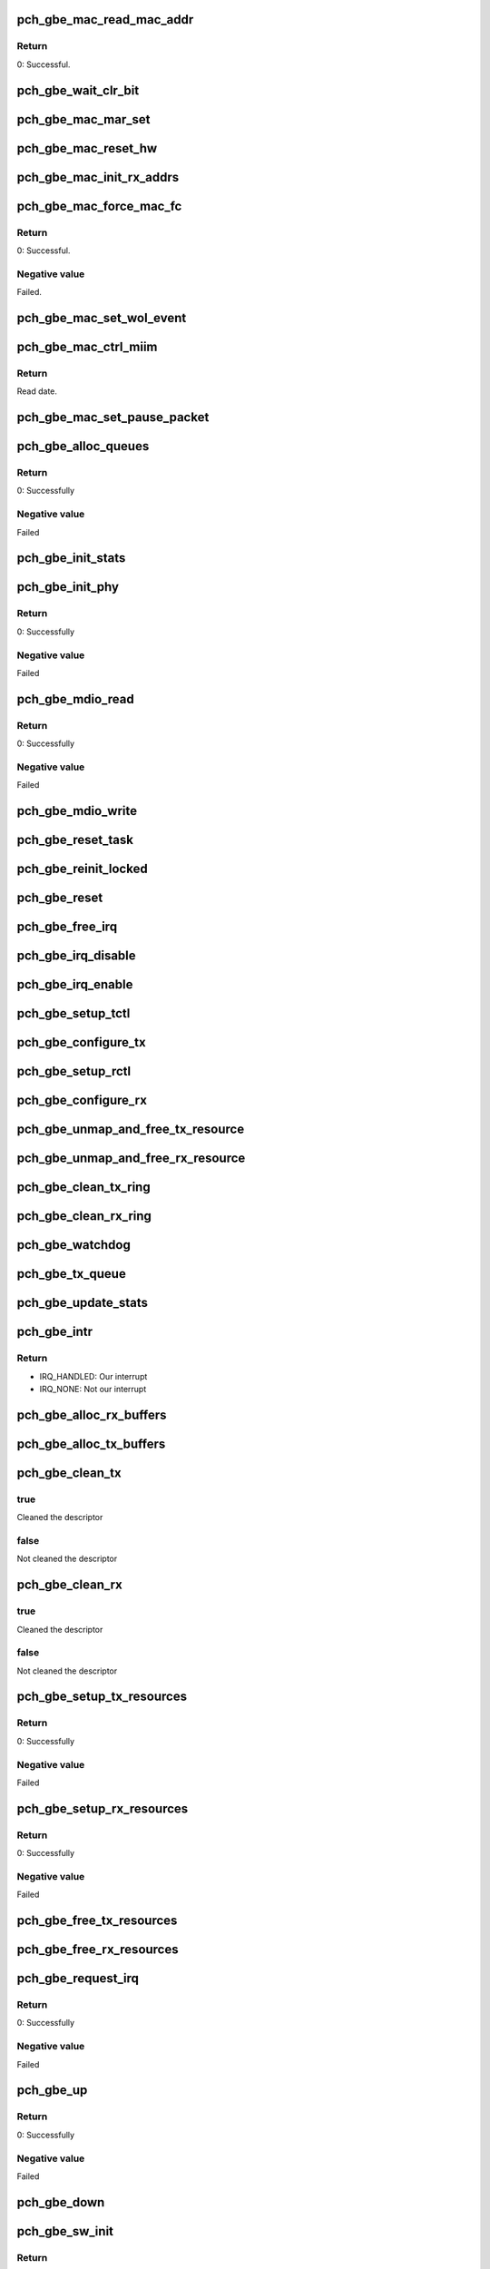 .. -*- coding: utf-8; mode: rst -*-
.. src-file: drivers/net/ethernet/oki-semi/pch_gbe/pch_gbe_main.c

.. _`pch_gbe_mac_read_mac_addr`:

pch_gbe_mac_read_mac_addr
=========================

.. c:function:: s32 pch_gbe_mac_read_mac_addr(struct pch_gbe_hw *hw)

    Read MAC address

    :param hw:
        Pointer to the HW structure
    :type hw: struct pch_gbe_hw \*

.. _`pch_gbe_mac_read_mac_addr.return`:

Return
------

0:                      Successful.

.. _`pch_gbe_wait_clr_bit`:

pch_gbe_wait_clr_bit
====================

.. c:function:: void pch_gbe_wait_clr_bit(void *reg, u32 bit)

    Wait to clear a bit

    :param reg:
        Pointer of register
    :type reg: void \*

    :param bit:
        *undescribed*
    :type bit: u32

.. _`pch_gbe_mac_mar_set`:

pch_gbe_mac_mar_set
===================

.. c:function:: void pch_gbe_mac_mar_set(struct pch_gbe_hw *hw, u8 *addr, u32 index)

    Set MAC address register

    :param hw:
        Pointer to the HW structure
    :type hw: struct pch_gbe_hw \*

    :param addr:
        Pointer to the MAC address
    :type addr: u8 \*

    :param index:
        MAC address array register
    :type index: u32

.. _`pch_gbe_mac_reset_hw`:

pch_gbe_mac_reset_hw
====================

.. c:function:: void pch_gbe_mac_reset_hw(struct pch_gbe_hw *hw)

    Reset hardware

    :param hw:
        Pointer to the HW structure
    :type hw: struct pch_gbe_hw \*

.. _`pch_gbe_mac_init_rx_addrs`:

pch_gbe_mac_init_rx_addrs
=========================

.. c:function:: void pch_gbe_mac_init_rx_addrs(struct pch_gbe_hw *hw, u16 mar_count)

    Initialize receive address's

    :param hw:
        Pointer to the HW structure
    :type hw: struct pch_gbe_hw \*

    :param mar_count:
        Receive address registers
    :type mar_count: u16

.. _`pch_gbe_mac_force_mac_fc`:

pch_gbe_mac_force_mac_fc
========================

.. c:function:: s32 pch_gbe_mac_force_mac_fc(struct pch_gbe_hw *hw)

    Force the MAC's flow control settings

    :param hw:
        Pointer to the HW structure
    :type hw: struct pch_gbe_hw \*

.. _`pch_gbe_mac_force_mac_fc.return`:

Return
------

0:                      Successful.

.. _`pch_gbe_mac_force_mac_fc.negative-value`:

Negative value
--------------

Failed.

.. _`pch_gbe_mac_set_wol_event`:

pch_gbe_mac_set_wol_event
=========================

.. c:function:: void pch_gbe_mac_set_wol_event(struct pch_gbe_hw *hw, u32 wu_evt)

    Set wake-on-lan event

    :param hw:
        Pointer to the HW structure
    :type hw: struct pch_gbe_hw \*

    :param wu_evt:
        Wake up event
    :type wu_evt: u32

.. _`pch_gbe_mac_ctrl_miim`:

pch_gbe_mac_ctrl_miim
=====================

.. c:function:: u16 pch_gbe_mac_ctrl_miim(struct pch_gbe_hw *hw, u32 addr, u32 dir, u32 reg, u16 data)

    Control MIIM interface

    :param hw:
        Pointer to the HW structure
    :type hw: struct pch_gbe_hw \*

    :param addr:
        Address of PHY
    :type addr: u32

    :param dir:
        Operetion. (Write or Read)
    :type dir: u32

    :param reg:
        Access register of PHY
    :type reg: u32

    :param data:
        Write data.
    :type data: u16

.. _`pch_gbe_mac_ctrl_miim.return`:

Return
------

Read date.

.. _`pch_gbe_mac_set_pause_packet`:

pch_gbe_mac_set_pause_packet
============================

.. c:function:: void pch_gbe_mac_set_pause_packet(struct pch_gbe_hw *hw)

    Set pause packet

    :param hw:
        Pointer to the HW structure
    :type hw: struct pch_gbe_hw \*

.. _`pch_gbe_alloc_queues`:

pch_gbe_alloc_queues
====================

.. c:function:: int pch_gbe_alloc_queues(struct pch_gbe_adapter *adapter)

    Allocate memory for all rings

    :param adapter:
        Board private structure to initialize
    :type adapter: struct pch_gbe_adapter \*

.. _`pch_gbe_alloc_queues.return`:

Return
------

0:      Successfully

.. _`pch_gbe_alloc_queues.negative-value`:

Negative value
--------------

Failed

.. _`pch_gbe_init_stats`:

pch_gbe_init_stats
==================

.. c:function:: void pch_gbe_init_stats(struct pch_gbe_adapter *adapter)

    Initialize status

    :param adapter:
        Board private structure to initialize
    :type adapter: struct pch_gbe_adapter \*

.. _`pch_gbe_init_phy`:

pch_gbe_init_phy
================

.. c:function:: int pch_gbe_init_phy(struct pch_gbe_adapter *adapter)

    Initialize PHY

    :param adapter:
        Board private structure to initialize
    :type adapter: struct pch_gbe_adapter \*

.. _`pch_gbe_init_phy.return`:

Return
------

0:      Successfully

.. _`pch_gbe_init_phy.negative-value`:

Negative value
--------------

Failed

.. _`pch_gbe_mdio_read`:

pch_gbe_mdio_read
=================

.. c:function:: int pch_gbe_mdio_read(struct net_device *netdev, int addr, int reg)

    The read function for mii

    :param netdev:
        Network interface device structure
    :type netdev: struct net_device \*

    :param addr:
        Phy ID
    :type addr: int

    :param reg:
        Access location
    :type reg: int

.. _`pch_gbe_mdio_read.return`:

Return
------

0:      Successfully

.. _`pch_gbe_mdio_read.negative-value`:

Negative value
--------------

Failed

.. _`pch_gbe_mdio_write`:

pch_gbe_mdio_write
==================

.. c:function:: void pch_gbe_mdio_write(struct net_device *netdev, int addr, int reg, int data)

    The write function for mii

    :param netdev:
        Network interface device structure
    :type netdev: struct net_device \*

    :param addr:
        Phy ID (not used)
    :type addr: int

    :param reg:
        Access location
    :type reg: int

    :param data:
        Write data
    :type data: int

.. _`pch_gbe_reset_task`:

pch_gbe_reset_task
==================

.. c:function:: void pch_gbe_reset_task(struct work_struct *work)

    Reset processing at the time of transmission timeout

    :param work:
        Pointer of board private structure
    :type work: struct work_struct \*

.. _`pch_gbe_reinit_locked`:

pch_gbe_reinit_locked
=====================

.. c:function:: void pch_gbe_reinit_locked(struct pch_gbe_adapter *adapter)

    Re-initialization

    :param adapter:
        Board private structure
    :type adapter: struct pch_gbe_adapter \*

.. _`pch_gbe_reset`:

pch_gbe_reset
=============

.. c:function:: void pch_gbe_reset(struct pch_gbe_adapter *adapter)

    Reset GbE

    :param adapter:
        Board private structure
    :type adapter: struct pch_gbe_adapter \*

.. _`pch_gbe_free_irq`:

pch_gbe_free_irq
================

.. c:function:: void pch_gbe_free_irq(struct pch_gbe_adapter *adapter)

    Free an interrupt

    :param adapter:
        Board private structure
    :type adapter: struct pch_gbe_adapter \*

.. _`pch_gbe_irq_disable`:

pch_gbe_irq_disable
===================

.. c:function:: void pch_gbe_irq_disable(struct pch_gbe_adapter *adapter)

    Mask off interrupt generation on the NIC

    :param adapter:
        Board private structure
    :type adapter: struct pch_gbe_adapter \*

.. _`pch_gbe_irq_enable`:

pch_gbe_irq_enable
==================

.. c:function:: void pch_gbe_irq_enable(struct pch_gbe_adapter *adapter)

    Enable default interrupt generation settings

    :param adapter:
        Board private structure
    :type adapter: struct pch_gbe_adapter \*

.. _`pch_gbe_setup_tctl`:

pch_gbe_setup_tctl
==================

.. c:function:: void pch_gbe_setup_tctl(struct pch_gbe_adapter *adapter)

    configure the Transmit control registers

    :param adapter:
        Board private structure
    :type adapter: struct pch_gbe_adapter \*

.. _`pch_gbe_configure_tx`:

pch_gbe_configure_tx
====================

.. c:function:: void pch_gbe_configure_tx(struct pch_gbe_adapter *adapter)

    Configure Transmit Unit after Reset

    :param adapter:
        Board private structure
    :type adapter: struct pch_gbe_adapter \*

.. _`pch_gbe_setup_rctl`:

pch_gbe_setup_rctl
==================

.. c:function:: void pch_gbe_setup_rctl(struct pch_gbe_adapter *adapter)

    Configure the receive control registers

    :param adapter:
        Board private structure
    :type adapter: struct pch_gbe_adapter \*

.. _`pch_gbe_configure_rx`:

pch_gbe_configure_rx
====================

.. c:function:: void pch_gbe_configure_rx(struct pch_gbe_adapter *adapter)

    Configure Receive Unit after Reset

    :param adapter:
        Board private structure
    :type adapter: struct pch_gbe_adapter \*

.. _`pch_gbe_unmap_and_free_tx_resource`:

pch_gbe_unmap_and_free_tx_resource
==================================

.. c:function:: void pch_gbe_unmap_and_free_tx_resource(struct pch_gbe_adapter *adapter, struct pch_gbe_buffer *buffer_info)

    Unmap and free tx socket buffer

    :param adapter:
        Board private structure
    :type adapter: struct pch_gbe_adapter \*

    :param buffer_info:
        Buffer information structure
    :type buffer_info: struct pch_gbe_buffer \*

.. _`pch_gbe_unmap_and_free_rx_resource`:

pch_gbe_unmap_and_free_rx_resource
==================================

.. c:function:: void pch_gbe_unmap_and_free_rx_resource(struct pch_gbe_adapter *adapter, struct pch_gbe_buffer *buffer_info)

    Unmap and free rx socket buffer

    :param adapter:
        Board private structure
    :type adapter: struct pch_gbe_adapter \*

    :param buffer_info:
        Buffer information structure
    :type buffer_info: struct pch_gbe_buffer \*

.. _`pch_gbe_clean_tx_ring`:

pch_gbe_clean_tx_ring
=====================

.. c:function:: void pch_gbe_clean_tx_ring(struct pch_gbe_adapter *adapter, struct pch_gbe_tx_ring *tx_ring)

    Free Tx Buffers

    :param adapter:
        Board private structure
    :type adapter: struct pch_gbe_adapter \*

    :param tx_ring:
        Ring to be cleaned
    :type tx_ring: struct pch_gbe_tx_ring \*

.. _`pch_gbe_clean_rx_ring`:

pch_gbe_clean_rx_ring
=====================

.. c:function:: void pch_gbe_clean_rx_ring(struct pch_gbe_adapter *adapter, struct pch_gbe_rx_ring *rx_ring)

    Free Rx Buffers

    :param adapter:
        Board private structure
    :type adapter: struct pch_gbe_adapter \*

    :param rx_ring:
        Ring to free buffers from
    :type rx_ring: struct pch_gbe_rx_ring \*

.. _`pch_gbe_watchdog`:

pch_gbe_watchdog
================

.. c:function:: void pch_gbe_watchdog(struct timer_list *t)

    Watchdog process

    :param t:
        *undescribed*
    :type t: struct timer_list \*

.. _`pch_gbe_tx_queue`:

pch_gbe_tx_queue
================

.. c:function:: void pch_gbe_tx_queue(struct pch_gbe_adapter *adapter, struct pch_gbe_tx_ring *tx_ring, struct sk_buff *skb)

    Carry out queuing of the transmission data

    :param adapter:
        Board private structure
    :type adapter: struct pch_gbe_adapter \*

    :param tx_ring:
        Tx descriptor ring structure
    :type tx_ring: struct pch_gbe_tx_ring \*

    :param skb:
        Sockt buffer structure
    :type skb: struct sk_buff \*

.. _`pch_gbe_update_stats`:

pch_gbe_update_stats
====================

.. c:function:: void pch_gbe_update_stats(struct pch_gbe_adapter *adapter)

    Update the board statistics counters

    :param adapter:
        Board private structure
    :type adapter: struct pch_gbe_adapter \*

.. _`pch_gbe_intr`:

pch_gbe_intr
============

.. c:function:: irqreturn_t pch_gbe_intr(int irq, void *data)

    Interrupt Handler

    :param irq:
        Interrupt number
    :type irq: int

    :param data:
        Pointer to a network interface device structure
    :type data: void \*

.. _`pch_gbe_intr.return`:

Return
------

- IRQ_HANDLED:  Our interrupt
- IRQ_NONE:     Not our interrupt

.. _`pch_gbe_alloc_rx_buffers`:

pch_gbe_alloc_rx_buffers
========================

.. c:function:: void pch_gbe_alloc_rx_buffers(struct pch_gbe_adapter *adapter, struct pch_gbe_rx_ring *rx_ring, int cleaned_count)

    Replace used receive buffers; legacy & extended

    :param adapter:
        Board private structure
    :type adapter: struct pch_gbe_adapter \*

    :param rx_ring:
        Rx descriptor ring
    :type rx_ring: struct pch_gbe_rx_ring \*

    :param cleaned_count:
        Cleaned count
    :type cleaned_count: int

.. _`pch_gbe_alloc_tx_buffers`:

pch_gbe_alloc_tx_buffers
========================

.. c:function:: void pch_gbe_alloc_tx_buffers(struct pch_gbe_adapter *adapter, struct pch_gbe_tx_ring *tx_ring)

    Allocate transmit buffers

    :param adapter:
        Board private structure
    :type adapter: struct pch_gbe_adapter \*

    :param tx_ring:
        Tx descriptor ring
    :type tx_ring: struct pch_gbe_tx_ring \*

.. _`pch_gbe_clean_tx`:

pch_gbe_clean_tx
================

.. c:function:: bool pch_gbe_clean_tx(struct pch_gbe_adapter *adapter, struct pch_gbe_tx_ring *tx_ring)

    Reclaim resources after transmit completes

    :param adapter:
        Board private structure
    :type adapter: struct pch_gbe_adapter \*

    :param tx_ring:
        Tx descriptor ring
    :type tx_ring: struct pch_gbe_tx_ring \*

.. _`pch_gbe_clean_tx.true`:

true
----

Cleaned the descriptor

.. _`pch_gbe_clean_tx.false`:

false
-----

Not cleaned the descriptor

.. _`pch_gbe_clean_rx`:

pch_gbe_clean_rx
================

.. c:function:: bool pch_gbe_clean_rx(struct pch_gbe_adapter *adapter, struct pch_gbe_rx_ring *rx_ring, int *work_done, int work_to_do)

    Send received data up the network stack; legacy

    :param adapter:
        Board private structure
    :type adapter: struct pch_gbe_adapter \*

    :param rx_ring:
        Rx descriptor ring
    :type rx_ring: struct pch_gbe_rx_ring \*

    :param work_done:
        Completed count
    :type work_done: int \*

    :param work_to_do:
        Request count
    :type work_to_do: int

.. _`pch_gbe_clean_rx.true`:

true
----

Cleaned the descriptor

.. _`pch_gbe_clean_rx.false`:

false
-----

Not cleaned the descriptor

.. _`pch_gbe_setup_tx_resources`:

pch_gbe_setup_tx_resources
==========================

.. c:function:: int pch_gbe_setup_tx_resources(struct pch_gbe_adapter *adapter, struct pch_gbe_tx_ring *tx_ring)

    Allocate Tx resources (Descriptors)

    :param adapter:
        Board private structure
    :type adapter: struct pch_gbe_adapter \*

    :param tx_ring:
        Tx descriptor ring (for a specific queue) to setup
    :type tx_ring: struct pch_gbe_tx_ring \*

.. _`pch_gbe_setup_tx_resources.return`:

Return
------

0:              Successfully

.. _`pch_gbe_setup_tx_resources.negative-value`:

Negative value
--------------

Failed

.. _`pch_gbe_setup_rx_resources`:

pch_gbe_setup_rx_resources
==========================

.. c:function:: int pch_gbe_setup_rx_resources(struct pch_gbe_adapter *adapter, struct pch_gbe_rx_ring *rx_ring)

    Allocate Rx resources (Descriptors)

    :param adapter:
        Board private structure
    :type adapter: struct pch_gbe_adapter \*

    :param rx_ring:
        Rx descriptor ring (for a specific queue) to setup
    :type rx_ring: struct pch_gbe_rx_ring \*

.. _`pch_gbe_setup_rx_resources.return`:

Return
------

0:              Successfully

.. _`pch_gbe_setup_rx_resources.negative-value`:

Negative value
--------------

Failed

.. _`pch_gbe_free_tx_resources`:

pch_gbe_free_tx_resources
=========================

.. c:function:: void pch_gbe_free_tx_resources(struct pch_gbe_adapter *adapter, struct pch_gbe_tx_ring *tx_ring)

    Free Tx Resources

    :param adapter:
        Board private structure
    :type adapter: struct pch_gbe_adapter \*

    :param tx_ring:
        Tx descriptor ring for a specific queue
    :type tx_ring: struct pch_gbe_tx_ring \*

.. _`pch_gbe_free_rx_resources`:

pch_gbe_free_rx_resources
=========================

.. c:function:: void pch_gbe_free_rx_resources(struct pch_gbe_adapter *adapter, struct pch_gbe_rx_ring *rx_ring)

    Free Rx Resources

    :param adapter:
        Board private structure
    :type adapter: struct pch_gbe_adapter \*

    :param rx_ring:
        Ring to clean the resources from
    :type rx_ring: struct pch_gbe_rx_ring \*

.. _`pch_gbe_request_irq`:

pch_gbe_request_irq
===================

.. c:function:: int pch_gbe_request_irq(struct pch_gbe_adapter *adapter)

    Allocate an interrupt line

    :param adapter:
        Board private structure
    :type adapter: struct pch_gbe_adapter \*

.. _`pch_gbe_request_irq.return`:

Return
------

0:              Successfully

.. _`pch_gbe_request_irq.negative-value`:

Negative value
--------------

Failed

.. _`pch_gbe_up`:

pch_gbe_up
==========

.. c:function:: int pch_gbe_up(struct pch_gbe_adapter *adapter)

    Up GbE network device

    :param adapter:
        Board private structure
    :type adapter: struct pch_gbe_adapter \*

.. _`pch_gbe_up.return`:

Return
------

0:              Successfully

.. _`pch_gbe_up.negative-value`:

Negative value
--------------

Failed

.. _`pch_gbe_down`:

pch_gbe_down
============

.. c:function:: void pch_gbe_down(struct pch_gbe_adapter *adapter)

    Down GbE network device

    :param adapter:
        Board private structure
    :type adapter: struct pch_gbe_adapter \*

.. _`pch_gbe_sw_init`:

pch_gbe_sw_init
===============

.. c:function:: int pch_gbe_sw_init(struct pch_gbe_adapter *adapter)

    Initialize general software structures (struct pch_gbe_adapter)

    :param adapter:
        Board private structure to initialize
    :type adapter: struct pch_gbe_adapter \*

.. _`pch_gbe_sw_init.return`:

Return
------

0:              Successfully

.. _`pch_gbe_sw_init.negative-value`:

Negative value
--------------

Failed

.. _`pch_gbe_open`:

pch_gbe_open
============

.. c:function:: int pch_gbe_open(struct net_device *netdev)

    Called when a network interface is made active

    :param netdev:
        Network interface device structure
    :type netdev: struct net_device \*

.. _`pch_gbe_open.return`:

Return
------

0:              Successfully

.. _`pch_gbe_open.negative-value`:

Negative value
--------------

Failed

.. _`pch_gbe_stop`:

pch_gbe_stop
============

.. c:function:: int pch_gbe_stop(struct net_device *netdev)

    Disables a network interface

    :param netdev:
        Network interface device structure
    :type netdev: struct net_device \*

.. _`pch_gbe_stop.return`:

Return
------

0: Successfully

.. _`pch_gbe_xmit_frame`:

pch_gbe_xmit_frame
==================

.. c:function:: int pch_gbe_xmit_frame(struct sk_buff *skb, struct net_device *netdev)

    Packet transmitting start

    :param skb:
        Socket buffer structure
    :type skb: struct sk_buff \*

    :param netdev:
        Network interface device structure
    :type netdev: struct net_device \*

.. _`pch_gbe_xmit_frame.return`:

Return
------

- NETDEV_TX_OK:   Normal end
- NETDEV_TX_BUSY: Error end

.. _`pch_gbe_set_multi`:

pch_gbe_set_multi
=================

.. c:function:: void pch_gbe_set_multi(struct net_device *netdev)

    Multicast and Promiscuous mode set

    :param netdev:
        Network interface device structure
    :type netdev: struct net_device \*

.. _`pch_gbe_set_mac`:

pch_gbe_set_mac
===============

.. c:function:: int pch_gbe_set_mac(struct net_device *netdev, void *addr)

    Change the Ethernet Address of the NIC

    :param netdev:
        Network interface device structure
    :type netdev: struct net_device \*

    :param addr:
        Pointer to an address structure
    :type addr: void \*

.. _`pch_gbe_set_mac.return`:

Return
------

0:              Successfully
-EADDRNOTAVAIL: Failed

.. _`pch_gbe_change_mtu`:

pch_gbe_change_mtu
==================

.. c:function:: int pch_gbe_change_mtu(struct net_device *netdev, int new_mtu)

    Change the Maximum Transfer Unit

    :param netdev:
        Network interface device structure
    :type netdev: struct net_device \*

    :param new_mtu:
        New value for maximum frame size
    :type new_mtu: int

.. _`pch_gbe_change_mtu.return`:

Return
------

0:              Successfully
-EINVAL:        Failed

.. _`pch_gbe_set_features`:

pch_gbe_set_features
====================

.. c:function:: int pch_gbe_set_features(struct net_device *netdev, netdev_features_t features)

    Reset device after features changed

    :param netdev:
        Network interface device structure
    :type netdev: struct net_device \*

    :param features:
        New features
    :type features: netdev_features_t

.. _`pch_gbe_set_features.return`:

Return
------

0:              HW state updated successfully

.. _`pch_gbe_ioctl`:

pch_gbe_ioctl
=============

.. c:function:: int pch_gbe_ioctl(struct net_device *netdev, struct ifreq *ifr, int cmd)

    Controls register through a MII interface

    :param netdev:
        Network interface device structure
    :type netdev: struct net_device \*

    :param ifr:
        Pointer to ifr structure
    :type ifr: struct ifreq \*

    :param cmd:
        Control command
    :type cmd: int

.. _`pch_gbe_ioctl.return`:

Return
------

0:      Successfully

.. _`pch_gbe_ioctl.negative-value`:

Negative value
--------------

Failed

.. _`pch_gbe_tx_timeout`:

pch_gbe_tx_timeout
==================

.. c:function:: void pch_gbe_tx_timeout(struct net_device *netdev)

    Respond to a Tx Hang

    :param netdev:
        Network interface device structure
    :type netdev: struct net_device \*

.. _`pch_gbe_napi_poll`:

pch_gbe_napi_poll
=================

.. c:function:: int pch_gbe_napi_poll(struct napi_struct *napi, int budget)

    NAPI receive and transfer polling callback

    :param napi:
        Pointer of polling device struct
    :type napi: struct napi_struct \*

    :param budget:
        The maximum number of a packet
    :type budget: int

.. _`pch_gbe_napi_poll.false`:

false
-----

Exit the polling mode

.. _`pch_gbe_napi_poll.true`:

true
----

Continue the polling mode

.. _`pch_gbe_netpoll`:

pch_gbe_netpoll
===============

.. c:function:: void pch_gbe_netpoll(struct net_device *netdev)

    Used by things like netconsole to send skbs

    :param netdev:
        Network interface device structure
    :type netdev: struct net_device \*

.. This file was automatic generated / don't edit.

